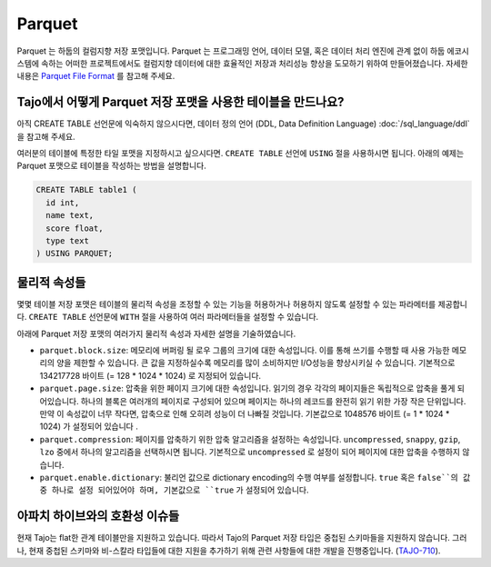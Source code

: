 *************************************
Parquet
*************************************

Parquet 는 하둡의 컬럼지향 저장 포맷입니다. Parquet 는 프로그래밍 언어, 데이터 모델, 혹은 데이터 처리 엔진에 관계 없이 하둡 에코시스템에 속하는 어떠한 프로젝트에서도 컬럼지향 데이터에 대한 효율적인 저장과 처리성능 향상을 도모하기 위하여 만들어졌습니다. 
자세한 내용은 `Parquet File Format <http://parquet.io/>`_ 를 참고해 주세요.

=============================================================================
Tajo에서 어떻게 Parquet 저장 포맷을 사용한 테이블을 만드나요?
=============================================================================

아직 CREATE TABLE 선언문에 익숙하지 않으시다면,  데이터 정의 언어 (DDL, Data Definition Language) :doc:`/sql_language/ddl` 을 참고해 주세요.

여러분의 테이블에 특정한 타일 포맷을 지정하시고 싶으시다면. ``CREATE TABLE`` 선언에 ``USING`` 절을 사용하시면 됩니다.
아래의 예제는 Parquet 포맷으로 테이블을 작성하는 방법을 설명합니다.

.. code-block:: sql

  CREATE TABLE table1 (
    id int,
    name text,
    score float,
    type text
  ) USING PARQUET;

=========================================
물리적 속성들
=========================================

몇몇 테이블 저장 포맷은 테이블의 물리적 속성을 조정할 수 있는 기능을 허용하거나 허용하지 않도록 설정할 수 있는 파라메터를 제공합니다.
``CREATE TABLE`` 선언문에  ``WITH`` 절을 사용하여 여러 파라메터들을 설정할 수 있습니다.

아래에 Parquet 저장 포맷의 여러가지 물리적 속성과 자세한 설명을 기술하였습니다.

* ``parquet.block.size``: 메모리에 버퍼링 될 로우 그룹의 크기에 대한 속성입니다. 이를 통해 쓰기를 수행할 때 사용 가능한 메모리의 양을 제한할 수 있습니다. 큰 값을 지정하실수록 메모리를 많이 소비하지만 I/O성능을 향상시키실 수 있습니다. 기본적으로 134217728 바이트 (= 128 * 1024 * 1024) 로 지정되어 있습니다.
* ``parquet.page.size``: 압축을 위한 페이지 크기에 대한 속성입니다. 읽기의 경우 각각의 페이지들은 독립적으로 압축을 풀게 되어있습니다. 하나의 블록은 여러개의 페이지로 구성되어 있으며 페이지는 하나의 레코드를 완전히 읽기 위한 가장 작은 단위입니다. 만약 이 속성값이 너무 작다면, 압축으로 인해 오히려 성능이 더 나빠질 것입니다. 기본값으로 1048576 바이트 (= 1 * 1024 * 1024) 가 설정되어 있습니다 .
* ``parquet.compression``: 페이지를 압축하기 위한 압축 알고리즘을 설정하는 속성입니다. ``uncompressed``, ``snappy``, ``gzip``, ``lzo`` 중에서 하나의 알고리즘을 선택하시면 됩니다. 기본적으로 ``uncompressed`` 로 설정이 되어 페이지에 대한 압축을 수행하지 않습니다.
* ``parquet.enable.dictionary``: 불리언 값으로 dictionary encoding의 수행 여부를 설정합니다. ``true`` 혹은 ``false``의 값 중 하나로 설정 되어있어야 하며, 기본값으로 ``true`` 가 설정되어 있습니다.

=========================================
아파치 하이브와의 호환성 이슈들
=========================================

현재 Tajo는 flat한 관계 테이블만을 지원하고 있습니다.
따라서 Tajo의 Parquet 저장 타입은 중첩된 스키마들을 지원하지 않습니다.
그러나, 현재 중첩된 스키마와 비-스칼라 타입들에 대한 지원을 추가하기 위해 관련 사항들에 대한 개발을 진행중입니다. (`TAJO-710 <https://issues.apache.org/jira/browse/TAJO-710>`_).
